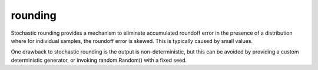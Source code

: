 rounding
========

Stochastic rounding provides a mechanism to eliminate accumulated 
roundoff error in the presence of a distribution where for 
individual samples, the roundoff error is skewed. This is typically
caused by small values.

One drawback to stochastic rounding is the output is non-deterministic,
but this can be avoided by providing a custom deterministic generator, 
or invoking random.Random() with a fixed seed.
